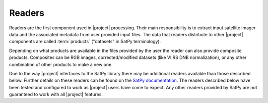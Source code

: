 Readers
=======

Readers are the first component used in |project| processing. Their main
responsibility is to extract input satellite imager data and the associated
metadata from user provided input files.
The data that readers distribute to other |project| components are called
:term:`products` ("datasets" in SatPy terminology).

Depending on what products are available in the files provided by the user
the reader can also provide composite products. Composites can be RGB images,
corrected/modified datasets (like VIIRS DNB normalization), or any other
combination of other products to make a new one.

Due to the way |project| interfaces to the SatPy library there may be
additional readers available than those described below. Further details on
these readers can be found on the
`SatPy documentation <https://satpy.readthedocs.io/en/latest/>`_. The readers
described below have been tested and configured to work as |project| users
have come to expect. Any other readers provided by SatPy are not guaranteed
to work with all |project| features.


.. ifconfig:: not is_geo2grid

    .. toctree::
        :maxdepth: 1

        viirs_sdr
        viirs_l1b
        modis
        crefl
        avhrr
        amsr2_l1b
        nucaps
        mirs
        acspo
        clavrx

.. ifconfig:: is_geo2grid

    .. toctree::
        :maxdepth: 1

        abi_l1b
        hrit_jma
